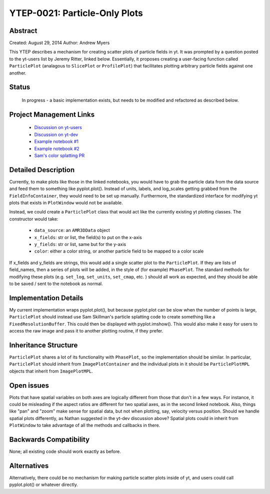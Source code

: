 YTEP-0021: Particle-Only Plots
==============================

Abstract
--------

Created: August 29, 2014
Author: Andrew Myers

This YTEP describes a mechanism for creating scatter plots of particle fields in yt. It was prompted by a question posted to the yt-users list by Jeremy Ritter, linked below. 
Essentially, it proposes creating a user-facing function called ``ParticlePlot`` (analagous to ``SlicePlot`` or ``ProfilePlot``) that facilitates plotting arbitrary 
particle fields against one another.

Status
------

  In progress - a basic implementation exists, but needs to be modified and refactored as described below.

Project Management Links
------------------------

  * `Discussion on yt-users <http://http://lists.spacepope.org/pipermail/yt-users-spacepope.org/2014-May/020407.html>`_
  * `Discussion on yt-dev <http://lists.spacepope.org/pipermail/yt-dev-spacepope.org/2014-August/013604.html>`_
  * `Example notebook #1 <http://nbviewer.ipython.org/gist/atmyers/f8616c9ed5a9d2b027e8>`_
  * `Example notebook #2 <http://nbviewer.ipython.org/gist/atmyers/8d979d990268f48c9688>`_
  * `Sam's color splatting PR <https://bitbucket.org/yt_analysis/yt/pull-request/887/color-splatting/diff>`_

Detailed Description
--------------------

Currently, to make plots like those in the linked notebooks, you would have to grab the particle data from the data source and feed them to something like pyplot.plot().
Instead of units, labels, and log_scales getting grabbed from the ``FieldInfoContainer``, they would need to be set up manually. Furthermore, the standardized interface for modifying 
yt plots that exists in ``PlotWindow`` would not be available. 

Instead, we could create a ``ParticlePlot`` class that would act like the currently existing yt plotting classes. The constructor would take:

  * ``data_source``: an ``AMR3DData`` object
  * ``x_fields``: str or list, the field(s) to put on the x-axis
  * ``y_fields``: str or list, same but for the y-axis
  * ``color``: either a color string, or another particle field to be mapped to a color scale

If x_fields and y_fields are strings, this would add a single scatter plot to the ``ParticlePlot``. If they are lists of field_names, then a series of plots will be added, in the 
style of (for example) ``PhasePlot``. The standard methods for modifying these plots (e.g. ``set_log``, ``set_units``, ``set_cmap``, etc. ) should all work as expected, and they
should be able to be saved / sent to the notebook as normal. 

Implementation Details
----------------------

My current implementation wraps pyplot.plot(), but because pyplot.plot can be slow when the number of points is large, ``ParticlePlot`` should instead use Sam Skillman's particle
splatting code to create something like a ``FixedResolutionBuffer``. This could then be displayed with pyplot.imshow(). This would also make it easy for users to access the raw image 
and pass it to another plotting routine, if they prefer. 

Inheritance Structure
---------------------

``ParticlePlot`` shares a lot of its functionality with ``PhasePlot``, so the implementation should be similar. In particular, ``ParticlePlot`` should inherit from ``ImagePlotContainer`` 
and the individual plots in it should be ``ParticlePlotMPL`` objects that inherit from ``ImagePlotMPL``. 

Open issues
-----------

Plots that have spatial variables on both axes are logically different from those that don't in a few ways. For instance, it could be misleading if the aspect ratios are
different for two spatial axes, as in the second linked notebook. Also, things like "pan" and "zoom" make sense for spatial data, but not when plotting, say, velocity 
versus position. Should we handle spatial plots differently, as Nathan suggested in the yt-dev discussion above? Spatial plots could in inherit from ``PlotWindow`` to 
take advantage of all the methods and callbacks in there. 

Backwards Compatibility
-----------------------

None; all existing code should work exactly as before. 

Alternatives
------------

Alternatively, there could be no mechanism for making particle scatter plots inside of yt, and users could call pyplot.plot() or whatever directly.